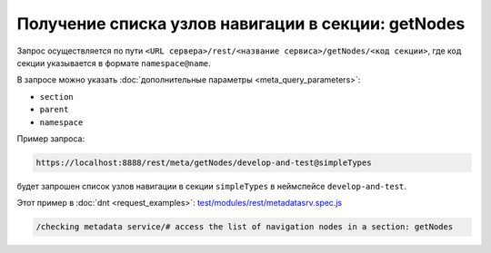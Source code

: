 
Получение списка узлов навигации в секции: getNodes
===================================================

Запрос осуществляется по пути ``<URL сервера>/rest/<название сервиса>/getNodes/<код секции>``,
где код секции указывается в формате ``namespace@name``.

В запросе можно указать :doc:`дополнительные параметры <meta_query_parameters>`:

* ``section``
* ``parent``
* ``namespace``

Пример запроса:

.. code-block:: text

    https://localhost:8888/rest/meta/getNodes/develop-and-test@simpleTypes

будет запрошен список узлов навигации в секции ``simpleTypes`` в неймспейсе ``develop-and-test``.

Этот пример в :doc:`dnt <request_examples>`:
`test/modules/rest/metadatasrv.spec.js <https://github.com/iondv/develop-and-test/tree/master/test/modules/rest/metadatasrv.spec.js>`_

.. code-block:: text

    /checking metadata service/# access the list of navigation nodes in a section: getNodes
